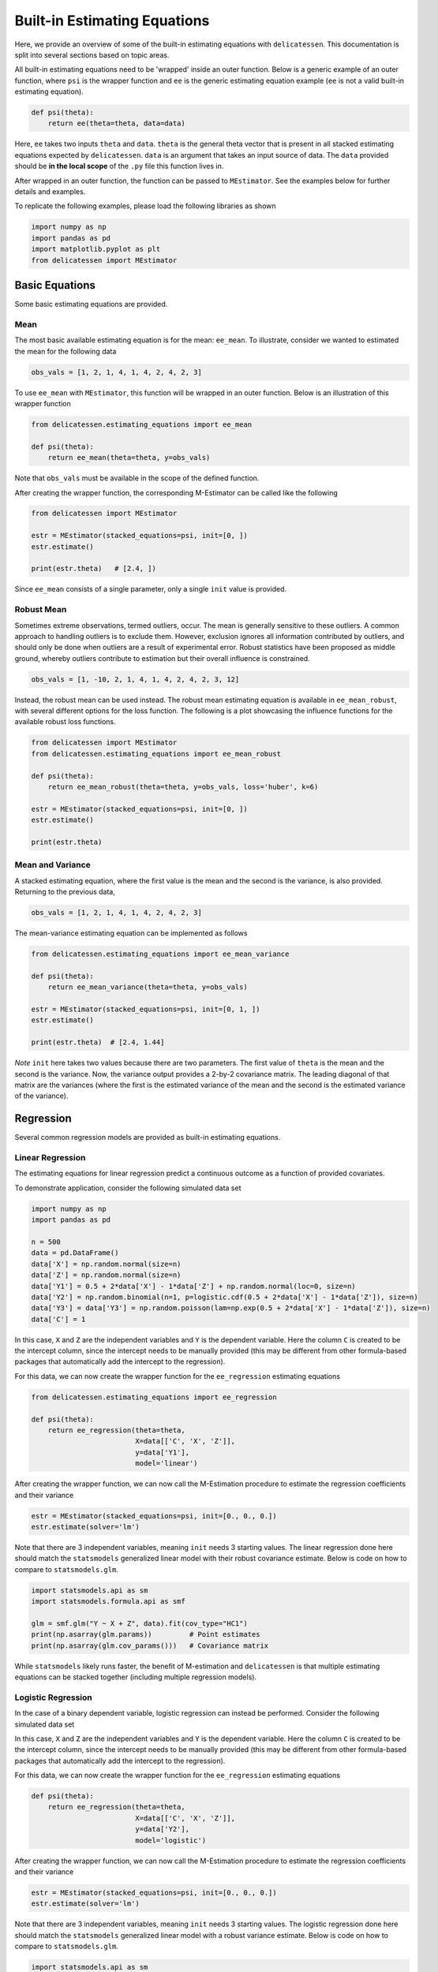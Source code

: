Built-in Estimating Equations
'''''''''''''''''''''''''''''''''''''

Here, we provide an overview of some of the built-in estimating equations with ``delicatessen``. This documentation is
split into several sections based on topic areas.

All built-in estimating equations need to be 'wrapped' inside an outer function. Below is a generic example of an outer
function, where ``psi`` is the wrapper function and ``ee`` is the generic estimating equation example (``ee`` is not a
valid built-in estimating equation).

.. code::

    def psi(theta):
        return ee(theta=theta, data=data)

Here, ``ee`` takes two inputs ``theta`` and ``data``. ``theta`` is the general theta vector that is present
in all stacked estimating equations expected by ``delicatessen``. ``data`` is an argument that takes an input source
of data. The ``data`` provided should be **in the local scope** of the ``.py`` file this function lives in.

After wrapped in an outer function, the function can be passed to ``MEstimator``. See the examples below for further
details and examples.

To replicate the following examples, please load the following libraries as shown

.. code::

    import numpy as np
    import pandas as pd
    import matplotlib.pyplot as plt
    from delicatessen import MEstimator


Basic Equations
=============================

Some basic estimating equations are provided.

Mean
----------------------------

The most basic available estimating equation is for the mean: ``ee_mean``. To illustrate, consider we wanted to
estimated the mean for the following data

.. code::

    obs_vals = [1, 2, 1, 4, 1, 4, 2, 4, 2, 3]

To use ``ee_mean`` with ``MEstimator``, this function will be wrapped in an outer function. Below is an illustration of
this wrapper function

.. code::

    from delicatessen.estimating_equations import ee_mean

    def psi(theta):
        return ee_mean(theta=theta, y=obs_vals)

Note that ``obs_vals`` must be available in the scope of the defined function.

After creating the wrapper function, the corresponding M-Estimator can be called like the following

.. code::

    from delicatessen import MEstimator

    estr = MEstimator(stacked_equations=psi, init=[0, ])
    estr.estimate()

    print(estr.theta)   # [2.4, ])

Since ``ee_mean`` consists of a single parameter, only a single ``init`` value is provided.

Robust Mean
----------------------------

Sometimes extreme observations, termed outliers, occur. The mean is generally sensitive to these outliers. A common
approach to handling outliers is to exclude them. However, exclusion ignores all information contributed by outliers,
and should only be done when outliers are a result of experimental error. Robust statistics have been proposed as
middle ground, whereby outliers contribute to estimation but their overall influence is constrained.

.. code::

    obs_vals = [1, -10, 2, 1, 4, 1, 4, 2, 4, 2, 3, 12]

Instead, the robust mean can be used instead. The robust mean estimating equation is available in ``ee_mean_robust``,
with several different options for the loss function. The following is a plot showcasing the influence functions for
the available robust loss functions.

.. image:: images/robust_loss.png


.. code::

    from delicatessen import MEstimator
    from delicatessen.estimating_equations import ee_mean_robust

    def psi(theta):
        return ee_mean_robust(theta=theta, y=obs_vals, loss='huber', k=6)

    estr = MEstimator(stacked_equations=psi, init=[0, ])
    estr.estimate()

    print(estr.theta)


Mean and Variance
----------------------------

A stacked estimating equation, where the first value is the mean and the second is the variance, is also provided.
Returning to the previous data,

.. code::

    obs_vals = [1, 2, 1, 4, 1, 4, 2, 4, 2, 3]

The mean-variance estimating equation can be implemented as follows

.. code::

    from delicatessen.estimating_equations import ee_mean_variance

    def psi(theta):
        return ee_mean_variance(theta=theta, y=obs_vals)

    estr = MEstimator(stacked_equations=psi, init=[0, 1, ])
    estr.estimate()

    print(estr.theta)  # [2.4, 1.44]

*Note* ``init`` here takes two values because there are two parameters. The first value of ``theta`` is the mean and
the second is the variance. Now, the variance output provides a 2-by-2 covariance matrix. The leading diagonal of that
matrix are the variances (where the first is the estimated variance of the mean and the second is the estimated
variance of the variance).

Regression
=============================

Several common regression models are provided as built-in estimating equations.

Linear Regression
----------------------------

The estimating equations for linear regression predict a continuous outcome as a function of provided covariates.

To demonstrate application, consider the following simulated data set

.. code::

    import numpy as np
    import pandas as pd

    n = 500
    data = pd.DataFrame()
    data['X'] = np.random.normal(size=n)
    data['Z'] = np.random.normal(size=n)
    data['Y1'] = 0.5 + 2*data['X'] - 1*data['Z'] + np.random.normal(loc=0, size=n)
    data['Y2'] = np.random.binomial(n=1, p=logistic.cdf(0.5 + 2*data['X'] - 1*data['Z']), size=n)
    data['Y3'] = data['Y3'] = np.random.poisson(lam=np.exp(0.5 + 2*data['X'] - 1*data['Z']), size=n)
    data['C'] = 1

In this case, ``X`` and ``Z`` are the independent variables and ``Y`` is the dependent variable. Here the column ``C``
is created to be the intercept column, since the intercept needs to be manually provided (this may be different from
other formula-based packages that automatically add the intercept to the regression).

For this data, we can now create the wrapper function for the ``ee_regression`` estimating equations

.. code::

    from delicatessen.estimating_equations import ee_regression

    def psi(theta):
        return ee_regression(theta=theta,
                             X=data[['C', 'X', 'Z']],
                             y=data['Y1'],
                             model='linear')

After creating the wrapper function, we can now call the M-Estimation procedure to estimate the regression coefficients
and their variance

.. code::

    estr = MEstimator(stacked_equations=psi, init=[0., 0., 0.])
    estr.estimate(solver='lm')

Note that there are 3 independent variables, meaning ``init`` needs 3 starting values. The linear regression done here
should match the ``statsmodels`` generalized linear model with their robust covariance estimate. Below is code on how to
compare to ``statsmodels.glm``.

.. code::

    import statsmodels.api as sm
    import statsmodels.formula.api as smf

    glm = smf.glm("Y ~ X + Z", data).fit(cov_type="HC1")
    print(np.asarray(glm.params))         # Point estimates
    print(np.asarray(glm.cov_params()))   # Covariance matrix

While ``statsmodels`` likely runs faster, the benefit of M-estimation and ``delicatessen`` is that multiple estimating
equations can be stacked together (including multiple regression models).

Logistic Regression
----------------------------

In the case of a binary dependent variable, logistic regression can instead be performed. Consider the following
simulated data set

In this case, ``X`` and ``Z`` are the independent variables and ``Y`` is the dependent variable. Here the column ``C``
is created to be the intercept column, since the intercept needs to be manually provided (this may be different from
other formula-based packages that automatically add the intercept to the regression).

For this data, we can now create the wrapper function for the ``ee_regression`` estimating equations

.. code::

    def psi(theta):
        return ee_regression(theta=theta,
                             X=data[['C', 'X', 'Z']],
                             y=data['Y2'],
                             model='logistic')

After creating the wrapper function, we can now call the M-Estimation procedure to estimate the regression coefficients
and their variance

.. code::

    estr = MEstimator(stacked_equations=psi, init=[0., 0., 0.])
    estr.estimate(solver='lm')

Note that there are 3 independent variables, meaning ``init`` needs 3 starting values. The logistic regression done here
should match the ``statsmodels`` generalized linear model with a robust variance estimate. Below is code on how to
compare to ``statsmodels.glm``.

.. code::

    import statsmodels.api as sm
    import statsmodels.formula.api as smf

    glm = smf.glm("Y2 ~ X + Z", data,
                  family=sm.families.Binomial()).fit(cov_type="HC1")
    print(np.asarray(glm.params))         # Point estimates
    print(np.asarray(glm.cov_params()))   # Covariance matrix

While ``statsmodels`` likely runs faster, the benefit of M-estimation and ``delicatessen`` is that multiple estimating
equations can be stacked together (including multiple regression models). This advantage will become clearer in the
causal section.

Poisson Regression
----------------------------

In the case of a count dependent variable, Poisson regression can instead be performed. Consider the following
simulated data set

In this case, ``X`` and ``Z`` are the independent variables and ``Y`` is the dependent variable. Here the column ``C``
is created to be the intercept column, since the intercept needs to be manually provided (this may be different from
other formula-based packages that automatically add the intercept to the regression).

For this data, we can now create the wrapper function for the ``ee_regression`` estimating equations

.. code::

    def psi(theta):
        return ee_regression(theta=theta,
                             X=data[['C', 'X', 'Z']],
                             y=data['Y3'],
                             model='poisson')

After creating the wrapper function, we can now call the M-Estimation procedure to estimate the regression coefficients
and their variance

.. code::

    estr = MEstimator(stacked_equations=psi, init=[0., 0., 0.])
    estr.estimate(solver='lm')

Note that there are 3 independent variables, meaning ``init`` needs 3 starting values.

Robust Regression
=============================

Similar to the mean, linear regression can also be made robust to outliers. This is simply accomplished by placing a
loss function on the residuals. Several loss functions are available. The following is a plot showcasing the influence
functions for the available robust loss functions.

.. image:: images/robust_loss.png

Continuing with the data generated in the previous example, robust linear regression with Huber's loss function can be
implemented as follows

.. code::

    from delicatessen.estimating_equations import ee_robust_regression

    def psi(theta):
        return ee_robust_regression(theta=theta,
                                    X=data[['C', 'X', 'Z']],
                                    y=data['Y1'],
                                    model='linear', loss='huber', k=1.345)

After creating the wrapper function, we can now call the M-Estimation procedure

.. code::

    estr = MEstimator(stacked_equations=psi, init=[0.5, 2., -1.])
    estr.estimate(solver='lm')

Note: to help the root-finding procedure, we generally recommend using the simple linear regression values as the
initial values for robust linear regression.

Robust regression is only available for linear regression models.

Penalized Regression
=============================

There is also penalized regression models available. Here, we will demonstrate for linear regression, but logistic and
Poisson penalized regression are also supported.

To demonstrate application of the penalized regression models, consider the following simulated data set

.. code::

    from delicatessen.estimating_equations import (ee_ridge_regression,
                                                   ee_lasso_regression,
                                                   ee_elasticnet_regression,
                                                   ee_bridge_regression)

    n = 500
    data = pd.DataFrame()
    data['V'] = np.random.normal(size=n)
    data['W'] = np.random.normal(size=n)
    data['X'] = data['W'] + np.random.normal(scale=0.25, size=n)
    data['Z'] = np.random.normal(size=n)
    data['Y'] = 0.5 + 2*data['W'] - 1*data['Z'] + np.random.normal(loc=0, size=n)
    data['C'] = 1

Here, there is both variables with no effect and collinearity in the data.

Ridge Penalty
----------------------------
The Ridge or :math:`L_2` penalty is intended to penalize collinear terms. The penalty term in the estimating equations
is

.. math::

    2 \frac{\lambda}{n} | \beta | \text{sign}(\beta)

where :math:`\lambda` is the penalty term (and is scaled by :math:`n`) and :math:`\beta` are the regression
coefficients.

To implement ridge regression, the estimating equations can be specified as

.. code::

    penalty_vals = [0., 10., 10., 10., 10.]
    def psi(theta):
        x, y = data[['C', 'V', 'W', 'X', 'Z']], data['Y1']
        return ee_ridge_regression(theta=theta, X=x, y=y, model='linear',
                                   penalty=penalty_vals)

Here, :math:`\lambda=10` for all coefficients, besides the intercept. The M-estimator is then implemented via

.. code::

    estr = MEstimator(stacked_equations=psi, init=[0., 0., 0., 0., 0.])
    estr.estimate(solver='lm')

Different penalty terms can be assigned to each coefficient. Furthermore, the ``center`` argument can be used to
penalize towards non-zero values for all or some of the coefficients.

Bridge Penalty
----------------------------
The bridge penalty is a generalization of the :math:`L_p` penalty, with the Ridge (:math:`p=2`) and LASSO (:math:`p=1`)
as special cases. In the estimating equations, the bridge penalty is

.. math::

    \gamma \frac{\lambda}{n} | \beta |^{\gamma - 1} \text{sign}(\beta)

where :math:`\gamma>0`. However, only :math:`\gamma \ge 1` is supported in ``delicatessen`` (due to the no roots
potentially existing when :math:`\gamma<1`). Additionally, the empirical sandwich variance estimator is not valid when
:math:`\gamma<2`, and a nonparametric bootstrap should be used to estimate the variance instead

To implement bridge regression, the estimating equations can be specified as

.. code::

    penalty_vals = [0., 10., 10., 10., 10.]
    def psi(theta):
        x, y = data[['C', 'V', 'W', 'X', 'Z']], data['Y']
        return ee_bridge_regression(theta=theta, X=x, y=y,
                                    model='linear',
                                    gamma=2.3, penalty=penalty_vals)

where :math:`\gamma` is the :math:`p` value in :math:`L_p`. Setting :math:`\gamma=1` is the LASSO penalty
and :math:`\gamma=2` is the Ridge penalty. Here, we use a value larger than 2 for demonstration.

.. code::

    estr = MEstimator(stacked_equations=psi, init=[0., 0., 0., 0., 0.])
    estr.estimate(solver='lm')

Different penalty terms can be assigned to each coefficient. Furthermore, the ``center`` argument can be used to
penalize towards non-zero values for all or some of the coefficients.

Flexible Regression
=============================
The previous regression models generally rely on strong parametric assumptions (unless explicitly relaxed by the user
through the specified design matrix). An alternative is to use more flexible regression models, which place less strict
parametric assumptions on the model. Here, we will demonstrate flexible models for linear regression, but logistic and
Poisson regression are also supported.

To demonstrate application of the flexible regression models, consider the following simulated data set

.. code::

    from delicatessen.estimating_equations import ee_additive_regression
    from delicatessen.utilities import additive_design_matrix

    n = 2000
    d = pd.DataFrame()
    d['X'] = np.random.uniform(-5, 5, size=n)
    d['Z'] = np.random.binomial(n=1, p=0.5, size=n)
    d['Y'] = 2*d['Z'] + np.exp(np.sin(d['X'] + 0.5)) + np.abs(d['X']) + np.random.normal(size=n)
    d['C'] = 1

Here, there the relationship between X and Y is nonlinear. The flexible regression models will attempt to capture this
flexibility without the user having to directly specify the functional form.

Generalized Additive Model
----------------------------
Generalized Additive Models (GAMs) are an extension of Generalized Linear Models (GLMs) that replace linear terms
in the model with an arbitrary (but user-specified) function. For the GLM, we might consider the following model

.. math::

    Y_i = \beta_0 + \beta_1 Z_i + \beta_2 X_i + \epsilon_i

However, this model assumes that the relationship between X and Y is linear (which we known to be untrue in this case).
GAMs work by replacing the linear term with a spline function. For the GAM, we might consider the following model

.. math::

    Y_i = \beta_0 + \beta_1 Z_i + \beta_2 X_i + \sum_k \beta_k f_k(X_k) + \epsilon_i

Here, X was replaced with a set of function. Those functions define a pre-specified number of spline terms. These
spline terms allow for the relationship between X and Y to be modeled in a flexible but smooth way. However, this
flexibility is not free. If our splines are complex, the GAM can overfit the data. To help prevent this issue, GAMs
generally use penalized splines, where the coefficients for the spline terms are penalized. ``delicatessen`` uses L2
penalization and allows various specifications for the splines.

The main trick of the GAM is to generate a new design matrix for the additive model based on some input design matrix
and spline specifications. This is done (internally) by the ``additive_design_matrix`` function. This can also be
directly called

.. code::

    x_knots = np.linspace(-4.75, 4.75, 30)
    specs = [None,                               # No spline for intercept
             None,                               # No spline for Z
             {"knots": x_knots, "penalty": 20},  # Spline specs for X
             ]
    Xa = additive_design_matrix(X=data[['C', 'Z', 'X']], specifications=specs)

Here, a design matrix is return where the first two columns (C and Z) have no spline terms generated. For the last
column (X), a natural cubic spline with 30 evenly spaced knots and a penalty of 20 is generated. So the output design
matrix will consist of the C,Z,X columns followed by the 29 column basis of the splines.

To implement a GAM, the estimating equations can be specified as

.. code::

    def psi(theta):
        return ee_additive_regression(theta=theta,
                                      X=d[['C', 'Z', 'X']], y=d['Y'],
                                      specifications=specs,
                                      model='linear')

Here, the previously defined spline specifications are provided. Internally, ``ee_additive_regression`` calls the
``additive_design_matrix``, so this design matrix does not have to be provided by the user. However, pre-computing the
design matrix is helpful for determining the number of initial values. To determine the number of initial values to
provide ``MEstimator``, we can check the number of columns in ``Xa``. In the following, we use the number of columns to
generate a list of starting values.

.. code::

    estr = MEstimator(psi, init=[0, ]*Xa.shape[1])
    estr.estimate(solver='lm', maxiter=10000)

Multiple splines, different types of splines, or varying penalty strengths can also be specified. These specifications
are all done through the list of dictionaries provided in the ``specifications`` arguments. Any element with a
dictionary will have splines generated and any ``None`` element will only have the main term returned. See the
``ee_additive_regression`` and ``additive_design_matrix`` reference pages for further examples.

Survival
=============================
Suppose each person has two unique times: their event time (:math:`T_i`) and their censoring time (:math:`C_i`).
However, we are only able to observe whichever one of those times occurs first. Therefore the
observable data is :math:`T^*_i = \text{min}(T_i, C_i)` and :math:`\delta_i = I(T^*_i = T_i)`. However, we want to
estimate some probability of events using :math:`T_i^*,\delta_i` For an introduction to survival analysis, I would
recommend Collett D. (2015). "Modelling survival data in medical research".

Currently available estimating equations for parametric survival models are: exponential and Weibull models, and
accelerated failure time models (AFT). For the basic survival models, we will use the following generated data set. In
accordance with the description above, each person is assigned two possible times and then we generate the observed
data (``t`` and ``delta`` here).

.. code::

    n = 100
    d = pd.DataFrame()
    d['C'] = np.random.weibull(a=1, size=n)
    d['C'] = np.where(d['C'] > 5, 5, d['C'])
    d['T'] = 0.8 * np.random.weibull(a=0.75, size=n)
    d['delta'] = np.where(d['T'] < d['C'], 1, 0)
    d['t'] = np.where(d['delta'] == 1, d['T'], d['C'])

Exponential
-----------------------------
The exponential model is a one-parameter model, that stipulates the hazard of the event of interest is constant. While
often too restrictive of an assumption, we demonstrate application here.

.. code::

    from delicatessen.estimating_equations import ee_exponential_model, ee_exponential_measure

The wrapper function for the exponential model should look like

.. code::

    def psi(theta):
        # Estimating equations for the exponential model
        return ee_exponential_model(theta=theta, t=d['t'], delta=d['delta'])

After creating the wrapper function, we can now call the M-Estimation procedure to estimate the parameter for the
exponential model

.. code::

    estr = MEstimator(psi, init=[1., ])
    estr.estimate(solver='lm')

Here, the parameter for the exponential model should be non-negative, so a positive value should be given to help the
root-finding procedure.

While the parameter for the exponential model may be of interest, we are often more interested in the one of the
functions over time. For example, we may want to plot the estimated survival function over time. ``delicatessen``
provides a function to estimate the survival (or other measures like density, risk, hazard, cumulative hazard) at
provided time points.

Below is how we could further generate a plot of the survival function from the estimated exponential model

.. code::

    resolution = 50
    time_spacing = list(np.linspace(0.01, 5, resolution))
    fast_inits = [0.5, ]*resolution

    def psi(theta):
        ee_exp = ee_exponential_model(theta=theta[0],
                                      t=times, delta=events)
        ee_surv = ee_exponential_measure(theta[1:], scale=theta[0],
                                         times=time_spacing, n=times.shape[0],
                                         measure="survival")
        return np.vstack((ee_exp, ee_surv))

    estr = MEstimator(psi, init=[1., ] + fast_inits)
    estr.estimate(solver="lm")

    # Creating plot of survival times
    ci = mestr.confidence_intervals()[1:, :]  # Extracting relevant CI
    plt.fill_between(time_spacing, ci[:, 0], ci[:, 1], alpha=0.2)
    plt.plot(time_spacing, mestr.theta[1:], '-')
    plt.show()


Here, we set the ``resolution`` to be 50. The resolution determines how many points along the survival function we are
evaluating (and thus determines how 'smooth' our plot will appear). As this involves the root-finding of multiple
values, it is important to help the root-finder along by providing good starting values. Since survival is bounded
between [0,1], we have all the initial values for those start at 0.5 (the middle). Furthermore, we could also consider
pre-washing the exponential model parameter (i.e., use the solution from the previous estimating equation).

Weibull
-----------------------------
The Weibull model is a generalization of the exponential model. The Weibull model allows for the hazard to vary over
time (it can increase or decrease monotonically).

.. code::

    from delicatessen.estimating_equations import ee_weibull_model, ee_weibull_measure

The wrapper function for the Weibull model should look like

.. code::

    def psi(theta):
        # Estimating equations for the Weibull model
        return ee_weibull_model(theta=theta, t=d['t'], delta=d['delta'])

After creating the wrapper function, we can now call the M-Estimation procedure to estimate the parameters for the
Weibull model

.. code::

    estr = MEstimator(psi, init=[1., 1.])
    estr.estimate(solver='lm')

Here, the parameters for the Weibull model should be non-negative (the optimizer does not know this), so a positive
value should be given to help the root-finding procedure along.

While the parameters for the Weibull model may be of interest, we are often more interested in the one of the
functions over time. For example, we may want to plot the estimated survival function over time. ``delicatessen``
provides a function to estimate the survival (or other measures like density, risk, hazard, cumulative hazard) at
provided time points.

Below is how we could further generate a plot of the survival function from the estimated Weibull model

.. code::

    import matplotlib.pyplot as plt

    resolution = 50
    time_spacing = list(np.linspace(0.01, 5, resolution))
    fast_inits = [0.5, ]*resolution

    def psi(theta):
        ee_wbf = ee_weibull_model(theta=theta[0:2],
                                  t=times, delta=events)
        ee_surv = ee_weibull_measure(theta[2:], scale=theta[0], shape=theta[1],
                                     times=time_spacing, n=times.shape[0],
                                     measure="survival")
        return np.vstack((ee_wbf, ee_surv))

    estr = MEstimator(psi, init=[1., 1., ] + fast_inits)
    estr.estimate(solver="lm")

    # Creating plot of survival times
    ci = mestr.confidence_intervals()[2:, :]  # Extracting relevant CI
    plt.fill_between(time_spacing, ci[:, 0], ci[:, 1], alpha=0.2)
    plt.plot(time_spacing, mestr.theta[2:], '-')
    plt.show()


Here, we set the ``resolution`` to be 50. The resolution determines how many points along the survival function we are
evaluating (and thus determines how 'smooth' our plot will appear). As this involves the root-finding of multiple
values, it is important to help the root-finder along by providing good starting values. Since survival is bounded
between [0,1], we have all the initial values for those start at 0.5 (the middle). Furthermore, we could also consider
pre-washing the Weibull model parameter (i.e., use the solution from the previous estimating equation).

Accelerated Failure Time
-----------------------------
Currently, only an AFT model with a Weibull (Weibull-AFT) is available for use. Unlike the previous exponential and
Weibull models, the AFT models can further include covariates, where the effect of a covariate is interpreted as an
'acceleration' factor. In the two sample case, the AFT can be thought of as the following

.. math::

    S_1 (t) = S_0 (t / \sigma)

where :math:`\sigma^{-1} > 0` and is interpreted as the acceleration factor. One way to describe is that the risk of
the event in group 1 at :math:`t=1` is equivalent to group 0  at :math:`t=\sigma^{-1}`. Alternatively, you can interpret
the the AFT coefficient as the ratio of the mean survival times comparing group 1 to group 0. While requiring strong
parametric assumptions, AFT models have the advantage of providing a single summary measure (compared to nonparametric
methods, like Kaplan-Meier) but also being relatively easy to interpret (compared to semiparametric Cox models).

For the following examples, we generate some additional survival data with baseline covariates

.. code::

    n = 200
    d = pd.DataFrame()
    d['X'] = np.random.binomial(n=1, p=0.5, size=n)
    d['W'] = np.random.binomial(n=1, p=0.5, size=n)
    d['T'] = (1 / 1.25 + 1 / np.exp(0.5) * d['X']) * np.random.weibull(a=0.75, size=n)
    d['C'] = np.random.weibull(a=1, size=n)
    d['C'] = np.where(d['C'] > 10, 10, d['C'])
    d['delta'] = np.where(d['T'] < d['C'], 1, 0)
    d['t'] = np.where(d['delta'] == 1, d['T'], d['C'])

There are variations on the AFT model. These variations place parametric assumptions on the error distribution.

Weibull AFT
^^^^^^^^^^^^^^^^^^^^^^^^^^^^^
The Weibull AFT assumes that errors follow a Weibull distribution. Therefore, the Weibull AFT consists of a shape and
scale parameter (like the Weibull model from before) but not it further includes parameters for each covariate included
in the AFT model.

.. code::

    from delicatessen.estimating_equations import ee_aft_weibull, ee_aft_weibull_measure

The wrapper function for the Weibull AFT model should look like

.. code::

    def psi(theta):
        # Estimating equations for the Weibull AFT model
        return ee_aft_weibull(theta=theta,
                              t=d['t'], delta=d['delta'],
                              X=d[['X', 'W']])

After creating the wrapper function, we can now call the M-estimator to estimate the parameters for the
Weibull model

.. code::

    estr = MEstimator(psi, init=[0., 0., 0., 0.])
    estr.estimate(solver='lm')

    print(estr.theta)
    print(estr.variance)

Unlike the previous models, the Weibull AFT model parameters are log-transformed. Therefore, starting values of zero
can be input for the root-finding procedure.

Here, ``theta[0]`` is the log-transformed intercept term for the shape parameter, and ``theta[-1]`` is the
log-transformed scale parameter. The middle terms (``theta[1:3]`` in this case) corresponds to the acceleration factors
for the covariates in their input order. Therefore, ``theta[1]`` is the acceleration factor for ``'X'`` and ``theta[2]``
is the acceleration factor for ``'W'``.

While the parameters for the Weibull model may be of interest, we are often more interested in the one of the
functions over time. For example, we may want to plot the estimated survival function over time. ``delicatessen``
provides a function to estimate the survival (or other measures like density, risk, hazard, cumulative hazard) at
specified time points.

Below is how we could further generate a plot of the survival function from the estimated Weibull AFT model. Unlike the
other survival models, we also need to specify the covariate pattern of interest. Here, we will generate the survival
function when both :math:`X=1` and :math:`W=1`

.. code::

    import matplotlib.pyplot as plt

    resolution = 50
    time_spacing = list(np.linspace(0.01, 5, resolution))
    fast_inits = [0.5, ]*resolution
    dc = d.copy()
    dc['X'] = 1
    dc['W'] = 1

    def psi(theta):
        ee_aft = ee_aft_weibull(theta=theta,
                                t=d['t'], delta=d['delta'],
                                X=d[['X', 'W']])
        pred_surv_t = ee_aft_weibull_measure(theta=theta[4:], X=dc[['X', 'W']],
                                             times=time_spacing, measure='survival',
                                             mu=theta[0], beta=theta[1:3], sigma=theta[3])
        return np.vstack((ee_aft, pred_surv_t))

    estr = MEstimator(psi, init=[0., 0., 0., 0., ] + fast_inits)
    estr.estimate(solver="lm")

    # Creating plot of survival times
    ci = mestr.confidence_intervals()[4:, :]  # Extracting relevant CI
    plt.fill_between(time_spacing, ci[:, 0], ci[:, 1], alpha=0.2)
    plt.plot(time_spacing, mestr.theta[4:], '-')
    plt.show()

Here, we set the ``resolution`` to be 50. The resolution determines how many points along the survival function we are
evaluating (and thus determines how 'smooth' our plot will appear).

As this involves the root-finding of multiple values, it is important to help the root-finder along by providing good
starting values. Since survival is bounded between [0,1], we have all the initial values for those start at 0.5.
Furthermore, models like Weibull AFT should be used with pre-washing the AFT model parameters (i.e., use the
solution from the previous estimating equation).


Dose-Response
=============================

Estimating equations for dose-response relationships are also included. The following examples use the data from
Inderjit et al. (2002). This data can be loaded via

.. code::

    d = load_inderjit()   # Loading array of data
    dose_data = d[:, 1]   # Dose data
    resp_data = d[:, 0]   # Response data


4-Parameter Log-Logistic
----------------------------

The 4-parameter logistic model (4PL) consists of parameters for the lower-limit of the response, the effective dose,
steepness of the curve, and the upper-limit of the response.

The wrapper function for the 4PL model should look like

.. code::

    from delicatessen import MEstimator
    from delicatessen.estimating_equations import ee_4p_logistic

    def psi(theta):
        # Estimating equations for the 4PL model
        return ee_4p_logistic(theta=theta, X=dose_data, y=resp_data)

After creating the wrapper function, we can now call the M-Estimation procedure to estimate the coefficients for the
4PL model and their variance

.. code::

    estr = MEstimator(psi, init=[np.min(resp_data),
                                 (np.max(resp_data)+np.min(resp_data)) / 2,
                                 (np.max(resp_data)+np.min(resp_data)) / 2,
                                 np.max(resp_data)])
    estr.estimate(solver='lm')

    print(estr.theta)
    print(estr.variance)

When you use 4PL, you may notice convergence errors. This estimating equation can be hard to optimize since it has
implicit bounds the root-finder isn't aware of. To avoid these issues, we can give the root-finder good starting values.

First, the upper limit should *always* be greater than the lower limit. Second, the ED50 should be between the lower
and upper limits. Third, the sign for the steepness depends on whether the response declines (positive) or the response
increases (negative). Finally, some solvers may be better suited to the problem, so try a few different options. With
decent initial values, we have found ``lm`` to be fairly reliable.

For the 4PL, good general starting values I have found are the following. For the lower-bound, give the minimum response
value as the initial. For ED50, give the median response. The initial value for steepness is more difficult. Ideally,
we would give a starting value of zero, but that will fail in this 4PL. Giving a larger starting value (between 2 to 8)
works in this example. For the upper-bound, give the maximum response value as the initial.

To summarize, be sure to examine your data (e.g., scatterplot). This will help to determine the initial starting values
for the root-finding procedure. Otherwise, you may come across a convergence error.


3-Parameter Log-Logistic
----------------------------

The 3-parameter logistic model (3PL) consists of parameters for the effective dose, steepness of the curve, and the
upper-limit of the response. Here, the lower-limit is pre-specified and is no longer being estimated.

The wrapper function for the 3PL model should look like

.. code::

    from delicatessen import MEstimator
    from delicatessen.estimating_equations import ee_3p_logistic

    def psi(theta):
        # Estimating equations for the 3PL model
        return ee_3p_logistic(theta=theta, X=dose_data, y=resp_data,
                              lower=0)

Since the shortest a root of a plant could be zero, a lower limit of zero makes sense here.

After creating the wrapper function, we can now call the M-Estimation procedure to estimate the coefficients for the
3PL model and their variance

.. code::

    estr = MEstimator(psi, init=[(np.max(resp_data)+np.min(resp_data)) / 2,
                                 (np.max(resp_data)+np.min(resp_data)) / 2,
                                 np.max(resp_data)])
    estr.estimate(solver='lm')

    print(estr.theta)
    print(estr.variance)

As before, you may notice convergence errors. This estimating equation can be hard to optimize since it has implicit
bounds the root-finder isn't aware of. To avoid these issues, we can give the root-finder good starting values.

For the 3PL, good general starting values I have found are the following. For ED50, give the mid-point between the
maximum response and the minimum response. The initial value for steepness is more difficult. Ideally, we would give a
starting value of zero, but that will fail in this 3PL. Giving a larger starting value (between 2 to 8) works in this
example. For the upper-bound, give the maximum response value as the initial.

To summarize, be sure to examine your data (e.g., scatterplot). This will help to determine the initial starting values
for the root-finding procedure. Otherwise, you may come across a convergence error.

2-Parameter Log-Logistic
----------------------------

The 2-parameter logistic model (2PL) consists of parameters for the effective dose, and steepness of the curve. Here,
the lower-limit and upper-limit are pre-specified and no longer being estimated.

The wrapper function for the 3PL model should look like

.. code::

    from delicatessen import MEstimator
    from delicatessen.estimating_equations import ee_2p_logistic

    def psi(theta):
        # Estimating equations for the 2PL model
        return ee_2p_logistic(theta=theta, X=dose_data, y=resp_data,
                              lower=0, upper=8)

While a lower-limit of zero makes sense in this example, the upper-limit of 8 is poorly motivated (and thus this should
only be viewed as an example of the 2PL model and not how it should be applied in practice). Setting the limits as
constants should be motivated by substantive knowledge of the problem.

After creating the wrapper function, we can now call the M-estimator to estimate the coefficients for the
2PL model and their variance

.. code::

    estr = MEstimator(psi, init=[(np.max(resp_data)+np.min(resp_data)) / 2,
                                 (np.max(resp_data)+np.min(resp_data)) / 2])
    estr.estimate(solver='lm')

    print(estr.theta)
    print(estr.variance)

As before, you may notice convergence errors. To avoid these issues, we can give the root-finder good starting values.

For the 2PL, good general starting values I have found are the following. For ED50, give the mid-point between the
maximum response and the minimum response. The initial value for steepness is more difficult. Ideally, we would give a
starting value of zero, but that will fail in this 2PL.

To summarize, be sure to examine your data (e.g., scatterplot). This will help to determine the initial starting values
for the root-finding procedure.


ED(:math:`\delta`)
----------------------------

In addition to the :math:`x`-parameter logistic models, an estimating equation to estimate a corresponding
:math:`\delta` effective dose is available. Notice that this estimating equation should be stacked with one of
the :math:`x`-PL models. Here, we demonstrate with the 3PL model.

Here, our interest is in the following effective doses: 0.05, 0.10, 0.20, 0.80. The wrapper function for the 3PL model
and estimating equations for these effective doses are

.. code::

    def psi(theta):
        lower_limit = 0

        # Estimating equations for the 3PL model
        pl3 = ee_3p_logistic(theta=theta, X=d[:, 1], y=d[:, 0],
                             lower=lower_limit)

        # Estimating equations for the effective concentrations
        ed05 = ee_effective_dose_delta(theta[3], y=resp_data, delta=0.05,
                                       steepness=theta[0], ed50=theta[1],
                                       lower=lower_limit, upper=theta[2])
        ed10 = ee_effective_dose_delta(theta[4], y=resp_data, delta=0.10,
                                       steepness=theta[0], ed50=theta[1],
                                       lower=lower_limit, upper=theta[2])
        ed20 = ee_effective_dose_delta(theta[5], y=resp_data, delta=0.20,
                                       steepness=theta[0], ed50=theta[1],
                                       lower=lower_limit, upper=theta[2])
        ed80 = ee_effective_dose_delta(theta[6], y=resp_data, delta=0.80,
                                       steepness=theta[0], ed50=theta[1],
                                       lower=lower_limit, upper=theta[2])

        # Returning stacked estimating equations
        return np.vstack((pl3,
                          ed05,
                          ed10,
                          ed20,
                          ed80))

Notice that the estimating equations are stacked together in the order of the ``theta`` vector.

After creating the wrapper function, we can now estimate the coefficients for the 3PL model, the ED for the
:math:`\delta` values, and their variance

.. code::

    midpoint = (np.max(resp_data)+np.min(resp_data)) / 2
    estr = MEstimator(psi, init=[midpoint,
                                 midpoint,
                                 np.max(resp_data),
                                 midpoint,
                                 midpoint,
                                 midpoint,
                                 midpoint])
    estr.estimate(solver='lm')
    print(estr.theta)
    print(estr.variance)

Since the ED for :math:`\delta`'s are transformations of the other parameters, there starting values are less important
(the root-finders are better at solving those equations). Again, we can make it easy on the solver by having the
starting point for each being the mid-point of the response values.


Causal Inference
=============================

This next section describes available estimators for the average causal effect. These estimators all rely on specific
identification conditions to be able to interpret the mean difference as an estimate of the causal mean. For
information on these assumptions, I recommend this
`this paper <https://www.ncbi.nlm.nih.gov/labs/pmc/articles/PMC2652882/>`_ as an introduction.

This section proceeds under the assumption that the identification conditions have been previously deliberated, and the
average causal effect is identified and is estimable (see `arXiv2108.11342 <https://arxiv.org/abs/2108.11342>`_ or
`arXiv1904.02826 <https://arxiv.org/abs/1904.02826>`_ for more information on estimability).

With that aside, let's proceed through the available estimators of the causal mean. In the following examples, we will
use the generic data example here, where :math:`Y(a)` is independent of :math:`A` conditional on :math:`W`. Below is
a sample data set

.. code::

    n = 200
    d = pd.DataFrame()
    d['W'] = np.random.binomial(1, p=0.5, size=n)
    d['A'] = np.random.binomial(1, p=(0.25 + 0.5*d['W']), size=n)
    d['Ya0'] = np.random.binomial(1, p=(0.75 - 0.5*d['W']), size=n)
    d['Ya1'] = np.random.binomial(1, p=(0.75 - 0.5*d['W'] - 0.1*1), size=n)
    d['Y'] = (1-d['A'])*d['Ya0'] + d['A']*d['Ya1']
    d['C'] = 1

Here, we don't get to see the potential outcomes :math:`Ya0` or :math:`Ya1`, but instead estimate the mean under
different plans using the observed data, :math:`Y,A,W`.

Inverse probability weighting
-------------------------------------

First, we use the inverse probability weighting (IPW) estimator, which models the probability of :math:`A` conditional
on :math:`W` in order to estimate the average causal effect. In general, the Horvitz-Thompson IPW estimator for the
mean difference can be written as

.. math::

    \frac{1}{n} \sum_{i=1}^n \frac{Y_i A_i}{Pr(A_i = 1 | W_i; \hat{\alpha})} - \frac{1}{n}
    \sum_{i=1}^n \frac{Y_i (1-A_i)}{Pr(A_i = 0 | W_i; \hat{\alpha})}

In ``delicatessen``, the built-in IPW estimator consists of 4 estimating equations, with both binary and continuous
outcomes supported by ``ee_ipw`` (since we are using the Horwitz-Thompson estimator). The stacked estimating equations
are

.. image:: images/ee_builtin_ipw.PNG

where :math:`\theta_1` is the average causal effect, :math:`\theta_2` is the mean under the plan where
:math:`A=1` for everyone, :math:`\theta_3` is the mean under the plan where :math:`A=0` for everyone, and
:math:`\alpha` is the parameters for the logistic model used to estimate the propensity scores.

To load the pre-built IPW estimating equations,

.. code::

    from delicatessen.estimating_equations import ee_ipw

The estimating equation is then wrapped inside the wrapper ``psi`` function. Notice that the estimating equation has
4 non-optional inputs: the parameter values, the outcomes, the actions, and the covariates to model the propensity
scores with.

.. code::

    def psi(theta):
        return ee_ipw(theta,                 # Parameters
                      y=d['Y'],              # Outcome
                      A=d['A'],              # Action (exposure, treatment, etc.)
                      W=d[['C', 'W']])       # Design matrix for PS model

Note that we add an intercept to the logistic model by adding a column of 1's via ``d['C']``.

Here, the initial values provided must be 3 + *b* (where *b* is the number of columns in W). For binary
outcomes, it will likely be best practice to have the initial values set as ``[0., 0.5, 0.5, ...]``. followed by b
``0.``'s. For continuous outcomes, all ``0.`` can be used instead. Furthermore, a logistic model for the propensity
scores could be optimized outside of ``delicatessen`` and those (pre-washed) regression estimates can be passed as
initial values to speed up optimization.

Now we can call the M-estimator to solve for the values and the variance.

.. code::

    estr = MEstimator(psi, init=[0., 0.5, 0.5, 0., 0.])
    estr.estimate(solver='lm')

After successful optimization, we can inspect the estimated values.

.. code::

    estr.theta[0]    # causal mean difference of 1 versus 0
    estr.theta[1]    # causal mean under X1
    estr.theta[2]    # causal mean under X0
    estr.theta[3:]   # logistic regression coefficients

The IPW estimators demonstrates a key advantage of M-estimators. By stacking estimating equations, the sandwich variance
estimator correctly incorporates the uncertainty in estimation of the propensity scores into the parameter(s) of
interest (e.g., average causal effect). Therefore, we do not have to rely on the nonparametric bootstrap
(computationally cumbersome) or the GEE-trick (conservative estimate of the variance for the average causal effect).

G-computation
----------------------------

Second, we use g-computation, which instead models :math:`Y` conditional on :math:`A` and :math:`W`. In general,
g-computation for the average causal effect can be written as

.. math::

    \frac{1}{n} \sum_{i=1}^n m_1(W_i; \hat{\beta}) - \frac{1}{n} \sum_{i=1}^n m_0(W_i; \hat{\beta})

where :math:`m_a(W_i; \hat{\beta}) = E[Y_i|A_i=a,W_i; \hat{\beta}]`. In ``delicatessen``, the built-in g-computation
consists of either 2 estimating equations or 4 estimating equations, with both binary and continuous outcomes supported.
The 2 stacked estimating equations are

.. image:: images/ee_builtin_gcomp1.PNG

where :math:`\theta_1` is the mean under the action :math:`a`, and :math:`\beta` is the parameters for the regression
model used to estimate the outcomes. Notice that the g-computation procedure supports generic deterministic plans
(e.g., set :math:`A=1` for all, set :math:`A=0` for all, set :math:`A=1` if :math:`W=1` otherwise :math:`A=0`, etc.).
These plans are more general than those allowed by either the built-in IPW or built-in AIPW estimating equations.

The 4 stacked estimating equations instead compare the mean difference between two action plans. The estimating
equations are

.. image:: images/ee_builtin_gcomp2.PNG

where :math:`\theta_0` is the average causal effect, :math:`\theta_1` is the mean under the first plan, :math:`\theta_2`
is the mean under the second, and :math:`\beta` is the parameters for the regression model used to predict the
outcomes.

To load the pre-built g-computation estimating equations,

.. code::

    from delicatessen.estimating_equations import ee_gformula

The estimating equation is then wrapped inside the wrapper ``psi`` function. In the first example, we focus on
estimating the average causal effect. Notice that for ``ee_gformula`` some additional data prep is necessary.
Specifically, we need to create a copy of the data set where ``A`` is set to the value our plan dictates
(e.g., ``A=1``). Below is code that does this step and creates the wrapper function

.. code::

    # Creating data under the plans
    d1 = d.copy()
    d1['A'] = 1
    d0 = d.copy()
    d0['A'] = 0

    # Creating interaction terms
    d['AxW'] = d['A'] * d['W']
    d1['AxW'] = d1['A'] * d1['W']
    d0['AxW'] = d0['A'] * d0['W']

    def psi(theta):
        return ee_gformula(theta,                        # Parameters
                           y=d['Y'],                     # Outcome
                           X=d[['C', 'A', 'W', 'AxW']],  # Design matrix - observed
                           X=d1[['C', 'A', 'W', 'AxW']], # Design matrix - plan 1
                           X=d0[['C', 'A', 'W', 'AxW']]) # Design matrix - plan 2

Note that we add an intercept to the outcome model by adding a column of 1's via ``d['C']``.

Here, the initial values provided must be 3+*b* (where *b* is the number of columns in X). For binary
outcomes, it will likely be best practice to have the initial values set as ``[0., 0.5, 0.5, ...]``. followed by b
``0.``'s. For continuous outcomes, all ``0.`` can be used instead. Furthermore, a regression model for the outcomes
could be optimized outside of ``delicatessen`` and those (pre-washed) regression estimates can be passed as
initial values to speed up optimization.

Now we can call the M-estimator to solve for the values and the variance.

.. code::

    estr = MEstimator(psi, init=[0., 0.5, 0.5, 0., 0., 0., 0.])
    estr.estimate(solver='lm')

After successful optimization, we can inspect the estimated values.

.. code::

    estr.theta[0]    # causal mean difference of 1 versus 0
    estr.theta[1]    # causal mean under X1
    estr.theta[2]    # causal mean under X0
    estr.theta[3:]   # regression coefficients

The variance and Wald-type confidence intervals can also be output via

.. code::

    estr.variance
    estr.confidence_intervals()

Again, a key advantage of M-Estimation is demonstrated here. By stacking the estimating equations, the sandwich variance
estimator correctly incorporates the uncertainty in estimation of the outcome model into the parameter(s) of interest
(e.g., average causal effect). Therefore, we do not have to rely on the nonparametric bootstrap.

Augmented inverse probability weighting
----------------------------------------------

Finally, we use the augmented inverse probability weighting (AIPW) esitmator, which incorporates both a model for
:math:`Y` conditional on :math:`A` and :math:`W`, and a model for :math:`A` conditional on :math:`W`. In other words,
the AIPW estimator combines the g-computation and IPW estimators together in a clever way (which has some desireable
statistical properties not reviewed here). The AIPW estimator for the average causal effect can be written as

.. math::

    \frac{1}{n} \sum_{i=1}^n \frac{A_i \times Y_i}{\pi_i} - \frac{m_1(W_i; \hat{\beta})(A_i-\pi_i}{\pi_i} -
    \frac{1}{n} \sum_{i=1}^n \frac{(1-A_i) \times Y_i}{1-\pi_i} + \frac{m_0(W_i; \hat{\beta})(A_i-\pi_i}{1-\pi_i}


where :math:`m_a(W_i; \hat{\beta}) = E[Y_i|A_i=a,W_i; \hat{\beta}]`, and
:math:`\pi_i = Pr(A_i = 1 | W_i; \hat{\alpha})`. In ``delicatessen``, the built-in AIPW estimator consists of 5
estimating equations, with both binary and continuous outcomes supported. Similar to IPW (and unlike g-computation),
the built-in AIPW estimator only supports the average causal effect as the parameter of interest.

The stacked estimating equations are

.. image:: images/ee_builtin_aipw.PNG

where :math:`\theta_0` is the average causal effect, :math:`\theta_1` is the mean under the first plan, :math:`\theta_2`
is the mean under the second, :math:`\alpha` is the parameters for the propensity score logistic model, and
:math:`\beta` is the parameters for the regression model used to predict the outcomes. For binary outcomes, the final
estimating equation is replaced with the logistic model analog.

To load the pre-built AIPW estimating equations,

.. code::

    from delicatessen.estimating_equations import ee_aipw

The estimating equation is then wrapped inside the wrapper ``psi`` function. Like ``ee_gformula``, ``ee_aipw`` requires
some additional data prep. Specifically, we need to create a copy of the data set where :math:`A=1` for everyone and another
copy where :math:`A=0` for everyone. Below is code that does this step and creates the wrapper function

.. code::

    # Creating data under the plans
    d1 = d.copy()
    d1['A'] = 1
    d0 = d.copy()
    d0['A'] = 0

    # Creating interaction terms
    d['AxW'] = d['A'] * d['W']
    d1['AxW'] = d1['A'] * d1['W']
    d0['AxW'] = d0['A'] * d0['W']

    def psi(theta):
        return ee_gformula(theta,                        # Parameters
                           y=d['Y'],                     # Outcome
                           A=d['A'],                     # Action
                           W=d[['C', 'W']],              # Design matrix - PS
                           X=d[['C', 'A', 'W', 'AxW']],  # Design matrix - observed
                           X=d1[['C', 'A', 'W', 'AxW']], # Design matrix - plan A=1
                           X=d0[['C', 'A', 'W', 'AxW']]) # Design matrix - plan A=0

Note that we add an intercept to the outcome model by adding a column of 1's via ``d['C']``.

Here, the initial values provided must be 3 + *b* + *c* (where *b* is the number of columns in W and *c* is the number
of columns in X). For binary outcomes, it will likely be best practice to have the initial values set as
``[0., 0.5, 0.5, ...]``. followed by b ``0.``'s. For continuous outcomes, all ``0.`` can be used instead. Furthermore,
a regression models could be optimized outside of ``delicatessen`` and those (pre-washed) regression estimates can be
passed as initial values to speed up optimization.

Now we can call the M-estimator to solve for the values and the variance.

.. code::

    estr = MEstimator(psi, init=[0., 0.5, 0.5,
                                 0., 0.,
                                 0., 0., 0., 0.])
    estr.estimate(solver='lm')

After successful optimization, we can inspect the estimated values.

.. code::

    estr.theta[0]     # causal mean difference of 1 versus 0
    estr.theta[1]     # causal mean under A=1
    estr.theta[2]     # causal mean under A=0
    estr.theta[3:5]   # propensity score regression coefficients
    estr.theta[5:]    # outcome regression coefficients

The variance and Wald-type confidence intervals can also be output via

.. code::

    estr.variance
    estr.confidence_intervals()


Additional Examples
-------------------------------
For additional examples, we have replicated chapters 12-14 of the textbook "Causal Inference: What If" by Hernan
and Robins (2023). These additional examples are provided
`here <https://github.com/pzivich/Delicatessen/blob/main/examples/Hernan-Robins-2023.ipynb>`_.


References and Further Readings
===============================
Boos DD, & Stefanski LA. (2013). M-estimation (estimating equations). In Essential Statistical Inference
(pp. 297-337). Springer, New York, NY.

Cole SR, & Hernán MA. (2008). Constructing inverse probability weights for marginal structural models.
*American Journal of Epidemiology*, 168(6), 656-664.

Funk MJ, Westreich D, Wiesen C, Stürmer T, Brookhart MA, & Davidian M. (2011). Doubly robust estimation of causal
effects. *American Journal of Epidemiology*, 173(7), 761-767.

Hernán MA, & Robins JM. (2006). Estimating causal effects from epidemiological data.
*Journal of Epidemiology & Community Health*, 60(7), 578-586.

Huber PJ. (1992). Robust estimation of a location parameter. In Breakthroughs in statistics (pp. 492-518).
Springer, New York, NY.

Inderjit, Streibig JC & Olofsdotter M. (2002). Joint action of phenolic acid mixtures and its significance in
allelopathy research. *Physiol Plant* 114, 422–428.

Snowden JM, Rose S, & Mortimer KM. (2011). Implementation of G-computation on a simulated data set: demonstration
of a causal inference technique. *American Journal of Epidemiology*, 173(7), 731-738.
